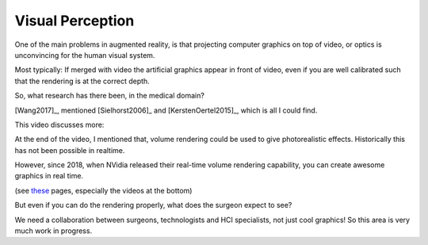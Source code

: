 .. _VisualPerception:

Visual Perception
=================

One of the main problems in augmented reality, is that projecting
computer graphics on top of video, or optics is unconvincing for the human
visual system.

Most typically: If merged with video the artificial graphics appear in front of video, even if you are well calibrated
such that the rendering is at the correct depth.

So, what research has there been, in the medical domain?

[Wang2017]_, mentioned [Sielhorst2006]_ and [KerstenOertel2015]_, which is all I could find.


This video discusses more:

.. raw:: html

    <iframe width="560" height="315" src="https://www.youtube.com/embed/aiurkMNGhJM" frameborder="0" allow="accelerometer; autoplay; encrypted-media; gyroscope; picture-in-picture" allowfullscreen></iframe>


At the end of the video, I mentioned that, volume rendering could be used to
give photorealistic effects. Historically this has not been possible in realtime.

However, since 2018, when NVidia released their real-time volume rendering
capability, you can create awesome graphics in real time.

(see `these <https://developer.nvidia.com/rtx/raytracing>`_ pages, especially
the videos at the bottom)

But even if you can do the rendering properly, what does the surgeon expect to see?

We need a collaboration between surgeons, technologists and HCI specialists, not just cool graphics!
So this area is very much work in progress.
